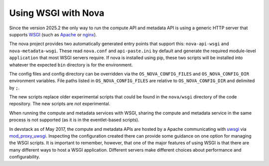 Using WSGI with Nova
====================

Since the version 2025.2 the only way to run the compute API and metadata API
is using a generic HTTP server that supports WSGI_ (such as Apache_ or nginx_).

The nova project provides two automatically generated entry points that
support this: ``nova-api-wsgi`` and ``nova-metadata-wsgi``. These read
``nova.conf`` and ``api-paste.ini`` by default and generate the required
module-level ``application`` that most WSGI servers require.
If nova is installed using pip, these two scripts will be installed into
whatever the expected ``bin`` directory is for the environment.

The config files and config directory can be overridden via the
``OS_NOVA_CONFIG_FILES`` and ``OS_NOVA_CONFIG_DIR`` environment variables.
File paths listed in ``OS_NOVA_CONFIG_FILES`` are relative to
``OS_NOVA_CONFIG_DIR`` and delimited by ``;``.


The new scripts replace older experimental scripts that could be found in the
``nova/wsgi`` directory of the code repository. The new scripts are *not*
experimental.

When running the compute and metadata services with WSGI, sharing the compute
and metadata service in the same process is not supported (as it is in the
eventlet-based scripts).

In devstack as of May 2017, the compute and metadata APIs are hosted by a
Apache communicating with uwsgi_ via mod_proxy_uwsgi_. Inspecting the
configuration created there can provide some guidance on one option for
managing the WSGI scripts. It is important to remember, however, that one of
the major features of using WSGI is that there are many different ways to host
a WSGI application. Different servers make different choices about performance
and configurability.

.. _WSGI: https://www.python.org/dev/peps/pep-3333/
.. _apache: http://httpd.apache.org/
.. _nginx: http://nginx.org/en/
.. _uwsgi: https://uwsgi-docs.readthedocs.io/
.. _mod_proxy_uwsgi: http://uwsgi-docs.readthedocs.io/en/latest/Apache.html#mod-proxy-uwsgi
